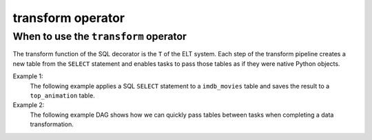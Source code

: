 ======================================
transform operator
======================================

.. _transform_operator:

When to use the ``transform`` operator
~~~~~~~~~~~~~~~~~~~~~~~~~~~~~~~~~~~~~~
The transform function of the SQL decorator is the ``T`` of the ELT system. Each step of the transform pipeline creates a new table from the ``SELECT`` statement and enables tasks to pass those tables as if they were native Python objects.

Example 1:
    The following example applies a SQL ``SELECT`` statement to a ``imdb_movies`` table and saves the result to a ``top_animation`` table.

    .. literalinclude:: ../../../../example_dags/example_sqlite_load_transform.py
       :language: python
       :start-after: [START transform_example_1]
       :end-before: [END transform_example_1]

Example 2:
    The following example DAG shows how we can quickly pass tables between tasks when completing a data transformation.

    .. literalinclude:: ../../../../example_dags/example_amazon_s3_snowflake_transform.py
       :language: python
       :start-after: [START transform_example_2]
       :end-before: [END transform_example_2]
